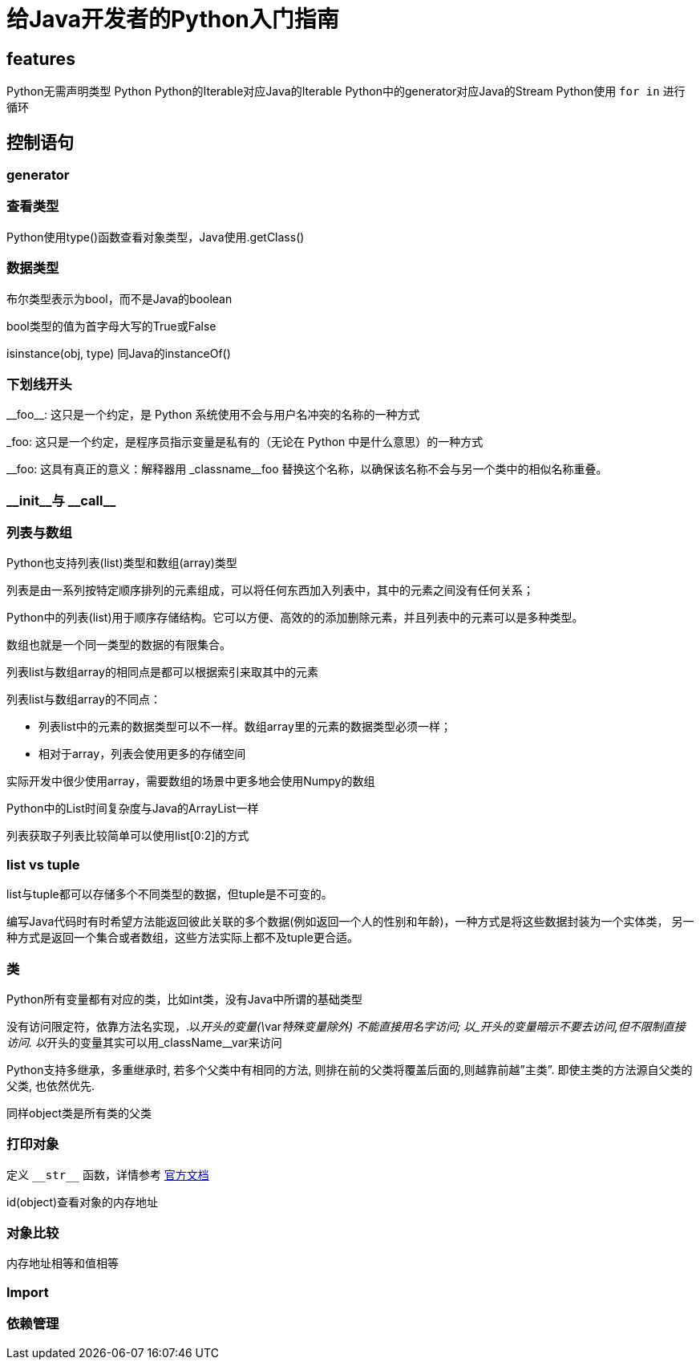 = 给Java开发者的Python入门指南


== features

Python无需声明类型
Python
Python的Iterable对应Java的Iterable
Python中的generator对应Java的Stream
Python使用 `for in` 进行循环

== 控制语句


=== generator



=== 查看类型

Python使用type()函数查看对象类型，Java使用.getClass()

=== 数据类型
布尔类型表示为bool，而不是Java的boolean

bool类型的值为首字母大写的True或False

isinstance(obj, type) 同Java的instanceOf()

=== 下划线开头

\\__foo__: 这只是一个约定，是 Python 系统使用不会与用户名冲突的名称的一种方式

_foo: 这只是一个约定，是程序员指示变量是私有的（无论在 Python 中是什么意思）的一种方式

\__foo: 这具有真正的意义：解释器用 _classname__foo 替换这个名称，以确保该名称不会与另一个类中的相似名称重叠。


=== \\__init__与 \__call__


=== 列表与数组

Python也支持列表(list)类型和数组(array)类型

列表是由一系列按特定顺序排列的元素组成，可以将任何东西加入列表中，其中的元素之间没有任何关系；

Python中的列表(list)用于顺序存储结构。它可以方便、高效的的添加删除元素，并且列表中的元素可以是多种类型。

数组也就是一个同一类型的数据的有限集合。

列表list与数组array的相同点是都可以根据索引来取其中的元素

列表list与数组array的不同点：

* 列表list中的元素的数据类型可以不一样。数组array里的元素的数据类型必须一样；
* 相对于array，列表会使用更多的存储空间

实际开发中很少使用array，需要数组的场景中更多地会使用Numpy的数组

Python中的List时间复杂度与Java的ArrayList一样

列表获取子列表比较简单可以使用list[0:2]的方式

=== list vs tuple
list与tuple都可以存储多个不同类型的数据，但tuple是不可变的。

编写Java代码时有时希望方法能返回彼此关联的多个数据(例如返回一个人的性别和年龄)，一种方式是将这些数据封装为一个实体类，
另一种方式是返回一个集合或者数组，这些方法实际上都不及tuple更合适。

=== 类
Python所有变量都有对应的类，比如int类，没有Java中所谓的基础类型

没有访问限定符，依靠方法名实现，.以__开头的变量(\__var__特殊变量除外) 不能直接用名字访问; 以_开头的变量暗示不要去访问,但不限制直接访问. 以__开头的变量其实可以用_className__var来访问

Python支持多继承，多重继承时, 若多个父类中有相同的方法, 则排在前的父类将覆盖后面的,则越靠前越”主类”. 即使主类的方法源自父类的父类, 也依然优先.

同样object类是所有类的父类

=== 打印对象

定义 `\\__str__` 函数，详情参考 https://docs.python.org/reference/datamodel.html#object.\\__str__[官方文档]

id(object)查看对象的内存地址


=== 对象比较

内存地址相等和值相等


=== Import



=== 依赖管理
